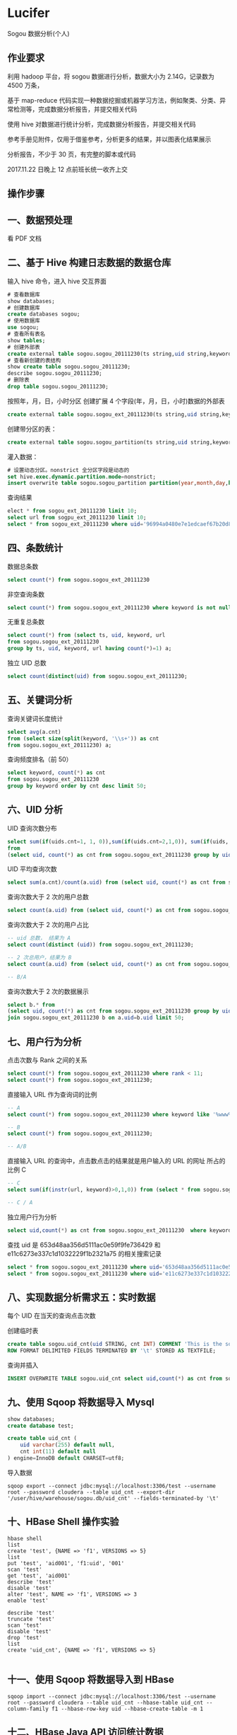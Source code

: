 * Lucifer
Sogou 数据分析(个人)


** 作业要求
利用 hadoop 平台，将 sogou 数据进行分析，数据大小为 2.14G，记录数为 4500 万条，

基于 map-reduce 代码实现一种数据挖掘或机器学习方法，例如聚类、分类、异常检测等，完成数据分析报告，并提交相关代码

使用 hive 对数据进行统计分析，完成数据分析报告，并提交相关代码

参考手册见附件，仅用于借鉴参考，分析更多的结果，并以图表化结果展示

分析报告，不少于 30 页，有完整的脚本或代码

2017.11.22 日晚上 12 点前班长统一收齐上交

** 操作步骤

** 一、数据预处理
    看 PDF 文档

** 二、基于 Hive 构建日志数据的数据仓库

    输入 hive 命令，进入 hive 交互界面
    #+BEGIN_SRC sql
    # 查看数据库
    show databases;
    # 创建数据库
    create databases sogou;
    # 使用数据库
    use sogou;
    # 查看所有表名
    show tables;
    # 创建外部表
    create external table sogou.sogou_20111230(ts string,uid string,keyword string,rank int,sorder int,url string)Row FORMAT DELIMITED FIELDS TERMINATED BY '\t' stored as TEXTFILE location '/sogou/20111230'; # 创建数据库要小心关键字冲突，不能使用 date，order,user 等关键字。
    # 查看新创建的表结构
    show create table sogou.sogou_20111230;
    describe sogou.sogou_20111230;
    # 删除表
    drop table sogou.sogou_20111230;
    #+END_SRC

    按照年，月，日，小时分区
    创建扩展 4 个字段(年，月，日，小时)数据的外部表
    #+BEGIN_SRC sql
    create external table sogou.sogou_ext_20111230(ts string,uid string,keyword string,rank int,sorder int,url string,year int,month int,day int,hour int)row format delimited fields terminated by '\t' stored as textfile location '/sogou_ext/20111230';
    #+END_SRC

    创建带分区的表：
    #+BEGIN_SRC sql
    create external table sogou.sogou_partition(ts string,uid string,keyword string,rank int,sorder int,url string)partitioned by (year int,month int,day int,hour int) row format delimited fields terminated by '\t' stored as textfile;
    #+END_SRC

    灌入数据：
    #+BEGIN_SRC sql
    # 设置动态分区。nonstrict 全分区字段是动态的
    set hive.exec.dynamic.partition.mode=nonstrict;
    insert overwrite table sogou.sogou_partition partition(year,month,day,hour) select * from sogou.sogou_ext_20111230;
    #+END_SRC

    查询结果
    #+BEGIN_SRC sql
    elect * from sogou_ext_20111230 limit 10;
    select url from sogpu_ext_20111230 limit 10;
    select * from sogou_ext_20111230 where uid='96994a0480e7e1edcaef67b20d8816b7';
    #+END_SRC


** 四、条数统计
    数据总条数
    #+BEGIN_SRC sql
    select count(*) from sogou.sogou_ext_20111230
    #+END_SRC

    非空查询条数
    #+BEGIN_SRC sql
    select count(*) from sogou.sogou_ext_20111230 where keyword is not null and keyword !='';
    #+END_SRC

    无重复总条数
    #+BEGIN_SRC sql
    select count(*) from (select ts, uid, keyword, url
    from sogou.sogou_ext_20111230
    group by ts, uid, keyword, url having count(*)=1) a;
    #+END_SRC

    独立 UID 总数
    #+BEGIN_SRC sql
    select count(distinct(uid) from sogou.sogou_ext_20111230;
    #+END_SRC

** 五、关键词分析
    查询关键词长度统计
    #+BEGIN_SRC sql
    select avg(a.cnt)
    from (select size(split(keyword, '\\s+')) as cnt
    from sogou.sogou_ext_20111230) a;
    #+END_SRC

    查询频度排名（前 50）
    #+BEGIN_SRC sql
    select keyword, count(*) as cnt
    from sogou.sogou_ext_20111230
    group by keyword order by cnt desc limit 50;
    #+END_SRC

** 六、UID 分析
    UID 查询次数分布
    #+BEGIN_SRC sql
    select sum(if(uids.cnt=1, 1, 0)),sum(if(uids.cnt=2,1,0)), sum(if(uids, cnt=3,1,0)), sum(if(uids.cnt>3,1,0))
    from
    (select uid, count(*) as cnt from sogou.sogou_ext_20111230 group by uid) uids;
    #+END_SRC

    UID 平均查询次数
    #+BEGIN_SRC sql
    select sum(a.cnt)/count(a.uid) from (select uid, count(*) as cnt from sogou.sogou_ext_20111230 group by uid) a;
    #+END_SRC

    查询次数大于 2 次的用户总数
    #+BEGIN_SRC sql
    select count(a.uid) from (select uid, count(*) as cnt from sogou.sogou_ext_20111230 group by uid having cnt > 2) a;
    #+END_SRC

    查询次数大于 2 次的用户占比
    #+BEGIN_SRC sql
    -- uid 总数， 结果为 A
    select count(distinct (uid)) from sogou.sogou_ext_20111230;

    -- 2 次总用户，结果为 B
    select count(a.uid) from (select uid, count(*) as cnt from sogou.sogou_ext_20111230 group by uid having cnt > 2) a;

    -- B/A
    #+END_SRC

    查询次数大于 2 次的数据展示
    #+BEGIN_SRC sql
    select b.* from
    (select uid, count(*) as cnt from sogou.sogou_ext_20111230 group by uid having cnt > 2) a
    join sogou.sogou_ext_20111230 b on a.uid=b.uid limit 50;
    #+END_SRC

** 七、用户行为分析
    点击次数与 Rank 之间的关系
    #+BEGIN_SRC sql
    select count(*) from sogou.sogou_ext_20111230 where rank < 11;
    select count(*) from sogou.sogou_ext_20111230;
    #+END_SRC

    直接输入 URL 作为查询词的比例
    #+BEGIN_SRC sql
    -- A
    select count(*) from sogou.sogou_ext_20111230 where keyword like '%www%';

    -- B
    select count(*) from sogou.sogou_ext_20111230;

    -- A/B
    #+END_SRC

    直接输入 URL 的查询中，点击数点击的结果就是用户输入的 URL 的网址 所占的比例 C
    #+BEGIN_SRC sql
    -- C
    select sum(if(instr(url, keyword)>0,1,0)) from (select * from sogou.sogou_ext_20111230 where keyword like '%www%') a;

    -- C / A
    #+END_SRC

    独立用户行为分析
    #+BEGIN_SRC sql
    select uid,count(*) as cnt from sogou.sogou_ext_20111230  where keyword='仙剑奇侠传' group by uid having cnt > 3;
    #+END_SRC

    查找 uid 是 653d48aa356d5111ac0e59f9fe736429 和 e11c6273e337c1d1032229f1b2321a75 的相关搜索记录
    #+BEGIN_SRC sql
    select * from sogou.sogou_ext_20111230 where uid='653d48aa356d5111ac0e59f9fe736429' and keyword like '%仙剑奇侠传%';
    select * from sogou.sogou_ext_20111230 where uid='e11c6273e337c1d1032229f1b2321a75' and keyword like '%仙剑奇侠传%';
    #+END_SRC

** 八、实现数据分析需求五：实时数据
    每个 UID 在当天的查询点击次数

    创建临时表
    #+BEGIN_SRC sql
    create table sogou.uid_cnt(uid STRING, cnt INT) COMMENT 'This is the sogou search data of one day'
    ROW FORMAT DELIMITED FIELDS TERMINATED BY '\t' STORED AS TEXTFILE;
    #+END_SRC

    查询并插入
    #+BEGIN_SRC sql
    INSERT OVERWRITE TABLE sogou.uid_cnt select uid,count(*) as cnt from sogou.sogou_ext_20111230 group by uid;
    #+END_SRC

** 九、使用 Sqoop 将数据导入 Mysql
    #+BEGIN_SRC sql
    show databases;
    create database test;

    create table uid_cnt (
        uid varchar(255) default null,
        cnt int(11) default null
    ) engine=InnoDB default CHARSET=utf8;
    #+END_SRC

    导入数据
    #+BEGIN_SRC shell
    sqoop export --connect jdbc:mysql://localhost:3306/test --username root --password cloudera --table uid_cnt --export-dir '/user/hive/warehouse/sogou.db/uid_cnt' --fields-terminated-by '\t'
    #+END_SRC

** 十、HBase Shell 操作实验
    #+BEGIN_SRC shell
    hbase shell
    list
    create 'test', {NAME => 'f1', VERSIONS => 5}
    list
    put 'test', 'aid001', 'f1:uid', '001'
    scan 'test'
    get 'test', 'aid001'
    describe 'test'
    disable 'test'
    alter 'test', NAME => 'f1', VERSIONS => 3
    enable 'test'

    describe 'test'
    truncate 'test'
    scan 'test'
    disable 'test'
    drop 'test'
    list
    create 'uid_cnt', {NAME => 'f1', VERSIONS => 5}

    #+END_SRC


** 十一、使用 Sqoop 将数据导入到 HBase

    #+BEGIN_SRC shell
    sqoop import --connect jdbc:mysql://localhost:3306/test --username root --password cloudera --table uid_cnt --hbase-table uid_cnt --column-family f1 --hbase-row-key uid --hbase-create-table -m 1
    #+END_SRC


** 十二、HBase Java API 访问统计数据
    #+BEGIN_SRC shell
    # 将之前的 uid_cnt 数据从 HDFS 复制到本地
    hdfs dfs -get /user/hive/warehouse/sogou.db/uid_cnt .
    cat ~/uid_cnt/00000* > uid_cnt.output
    hadoop jar hbase-example.jar HBaseImportTest /home/zkpk/uid_cnt/uid_cnt.output
    #+END_SRC

** 十三、Mahout 聚类实验
    #+BEGIN_SRC shell
    wget http://archive.ics.uci.edu/ml/databases/synthetic_control/synthetic_control.data
    hdfs dfs -mkdir testdata
    hdfs dfs -put synthetic_control.data testdata/
    hdfs dfs -ls testdata
    hadoop jar mahout-examples-0.9-job.jar org.apache.mahout.clustering.syntheticcontrol.kmeans.Job
    hdfs dfs -ls output
    #+END_SRC
